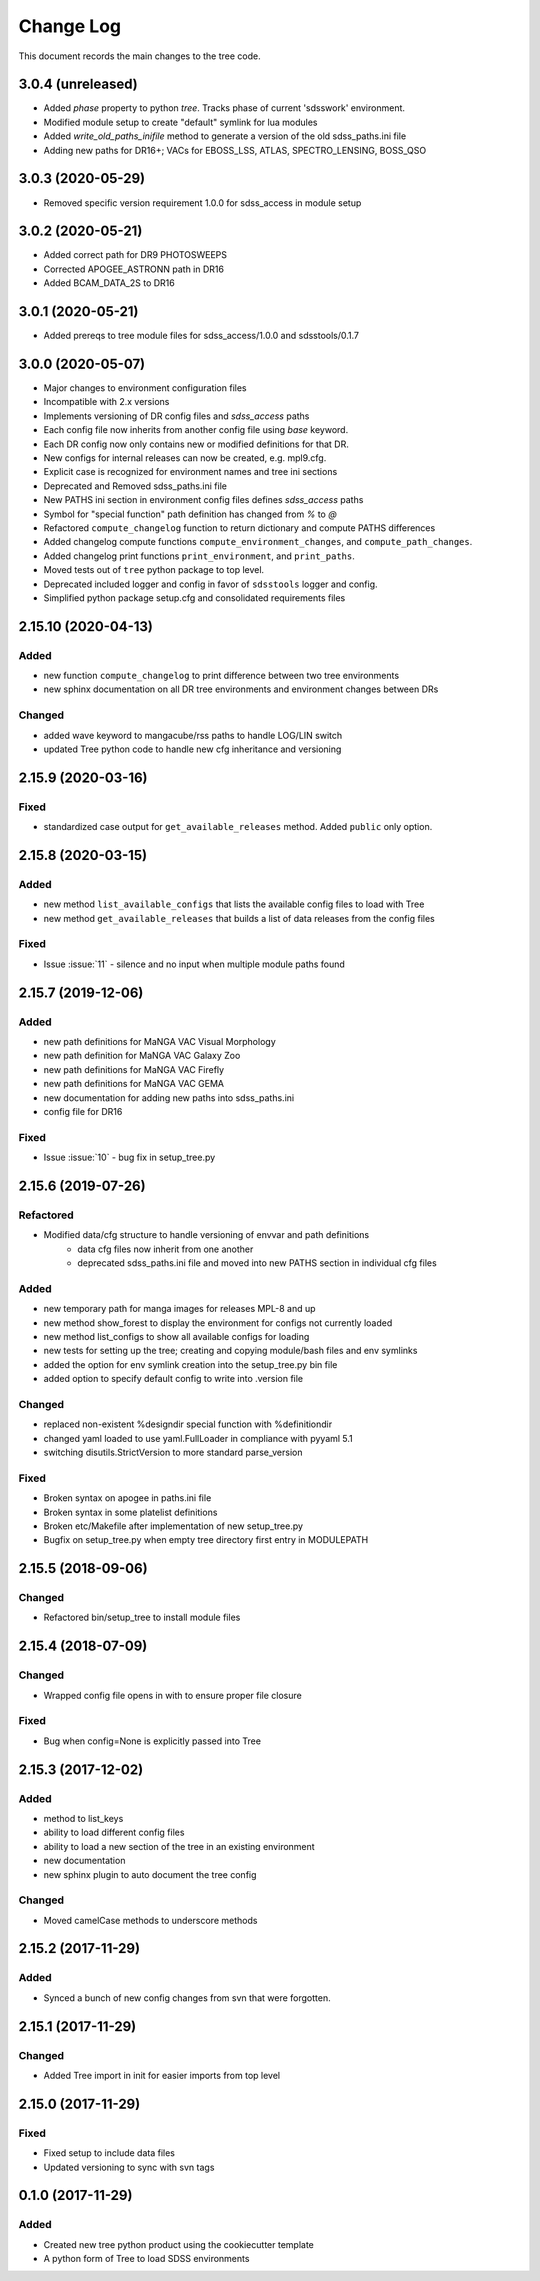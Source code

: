 .. _tree-changelog:

==========
Change Log
==========

This document records the main changes to the tree code.

3.0.4 (unreleased)
------------------

- Added `phase` property to python `tree`.  Tracks phase of current 'sdsswork' environment.
- Modified module setup to create "default" symlink for lua modules
- Added `write_old_paths_inifile` method to generate a version of the old sdss_paths.ini file
- Adding new paths for DR16+; VACs for EBOSS_LSS, ATLAS, SPECTRO_LENSING, BOSS_QSO

3.0.3 (2020-05-29)
------------------

- Removed specific version requirement 1.0.0 for sdss_access in module setup

3.0.2 (2020-05-21)
------------------

- Added correct path for DR9 PHOTOSWEEPS
- Corrected APOGEE_ASTRONN path in DR16
- Added BCAM_DATA_2S to DR16

3.0.1 (2020-05-21)
------------------

- Added prereqs to tree module files for sdss_access/1.0.0 and sdsstools/0.1.7

3.0.0 (2020-05-07)
------------------

- Major changes to environment configuration files
- Incompatible with 2.x versions
- Implements versioning of DR config files and `sdss_access` paths
- Each config file now inherits from another config file using `base` keyword.
- Each DR config now only contains new or modified definitions for that DR.
- New configs for internal releases can now be created, e.g. mpl9.cfg.
- Explicit case is recognized for environment names and tree ini sections
- Deprecated and Removed sdss_paths.ini file
- New PATHS ini section in environment config files defines `sdss_access` paths
- Symbol for "special function" path definition has changed from `%` to `@`
- Refactored ``compute_changelog`` function to return dictionary and compute PATHS differences
- Added changelog compute functions ``compute_environment_changes``, and ``compute_path_changes``.
- Added changelog print functions ``print_environment``, and ``print_paths``.
- Moved tests out of ``tree`` python package to top level.
- Deprecated included logger and config in favor of ``sdsstools`` logger and config.
- Simplified python package setup.cfg and consolidated requirements files


2.15.10 (2020-04-13)
--------------------

Added
^^^^^
- new function ``compute_changelog`` to print difference between two tree environments
- new sphinx documentation on all DR tree environments and environment changes between DRs

Changed
^^^^^^^
- added wave keyword to mangacube/rss paths to handle LOG/LIN switch
- updated Tree python code to handle new cfg inheritance and versioning

2.15.9 (2020-03-16)
-------------------

Fixed
^^^^^
- standardized case output for ``get_available_releases`` method.  Added ``public`` only option.

2.15.8 (2020-03-15)
-------------------

Added
^^^^^
- new method ``list_available_configs`` that lists the available config files to load with Tree
- new method ``get_available_releases`` that builds a list of data releases from the config files

Fixed
^^^^^
- Issue :issue:`11` - silence and no input when multiple module paths found

2.15.7 (2019-12-06)
-------------------

Added
^^^^^
- new path definitions for MaNGA VAC Visual Morphology
- new path definition for MaNGA VAC Galaxy Zoo
- new path definitions for MaNGA VAC Firefly
- new path definitions for MaNGA VAC GEMA
- new documentation for adding new paths into sdss_paths.ini
- config file for DR16

Fixed
^^^^^
- Issue :issue:`10` - bug fix in setup_tree.py

2.15.6 (2019-07-26)
-------------------

Refactored
^^^^^^^^^^
- Modified data/cfg structure to handle versioning of envvar and path definitions
    - data cfg files now inherit from one another
    - deprecated sdss_paths.ini file and moved into new PATHS section in individual cfg files

Added
^^^^^
- new temporary path for manga images for releases MPL-8 and up
- new method show_forest to display the environment for configs not currently loaded
- new method list_configs to show all available configs for loading
- new tests for setting up the tree; creating and copying module/bash files and env symlinks
- added the option for env symlink creation into the setup_tree.py bin file
- added option to specify default config to write into .version file

Changed
^^^^^^^
- replaced non-existent %designdir special function with %definitiondir
- changed yaml loaded to use yaml.FullLoader in compliance with pyyaml 5.1
- switching disutils.StrictVersion to more standard parse_version

Fixed
^^^^^
- Broken syntax on apogee in paths.ini file
- Broken syntax in some platelist definitions
- Broken etc/Makefile after implementation of new setup_tree.py
- Bugfix on setup_tree.py when empty tree directory first entry in MODULEPATH

2.15.5 (2018-09-06)
-------------------

Changed
^^^^^^^
* Refactored bin/setup_tree to install module files


2.15.4 (2018-07-09)
-------------------

Changed
^^^^^^^
* Wrapped config file opens in with to ensure proper file closure

Fixed
^^^^^
* Bug when config=None is explicitly passed into Tree


2.15.3 (2017-12-02)
-------------------

Added
^^^^^
* method to list_keys
* ability to load different config files
* ability to load a new section of the tree in an existing environment
* new documentation
* new sphinx plugin to auto document the tree config

Changed
^^^^^^^
* Moved camelCase methods to underscore methods

2.15.2 (2017-11-29)
-------------------

Added
^^^^^
* Synced a bunch of new config changes from svn that were forgotten.


2.15.1 (2017-11-29)
-------------------

Changed
^^^^^^^
* Added Tree import in init for easier imports from top level

2.15.0 (2017-11-29)
---------------------

Fixed
^^^^^
* Fixed setup to include data files
* Updated versioning to sync with svn tags

.. _changelog-0.1.0:

0.1.0 (2017-11-29)
------------------

Added
^^^^^
* Created new tree python product using the cookiecutter template
* A python form of Tree to load SDSS environments
